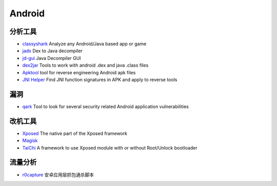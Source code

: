 Android
========================================

分析工具
----------------------------------------
- `classyshark <https://github.com/google/android-classyshark>`_ Analyze any Android/Java based app or game
- `jadx <https://github.com/skylot/jadx>`_ Dex to Java decompiler
- `jd-gui <https://github.com/java-decompiler/jd-gui>`_ Java Decompiler GUI
- `dex2jar <https://github.com/pxb1988/dex2jar>`_ Tools to work with android .dex and java .class files
- `Apktool <https://github.com/iBotPeaches/Apktool>`_ tool for reverse engineering Android apk files
- `JNI Helper <https://github.com/evilpan/jni_helper>`_ Find JNI function signatures in APK and apply to reverse tools

漏洞
----------------------------------------
- `qark <https://github.com/linkedin/qark>`_ Tool to look for several security related Android application vulnerabilities

改机工具
----------------------------------------
- `Xposed <https://github.com/rovo89/Xposed>`_ The native part of the Xposed framework
- `Magisk <https://github.com/topjohnwu/Magisk>`_
- `TaiChi <https://github.com/taichi-framework/TaiChi>`_ A framework to use Xposed module with or without Root/Unlock bootloader

流量分析
----------------------------------------
- `r0capture <https://github.com/r0ysue/r0capture>`_ 安卓应用层抓包通杀脚本
